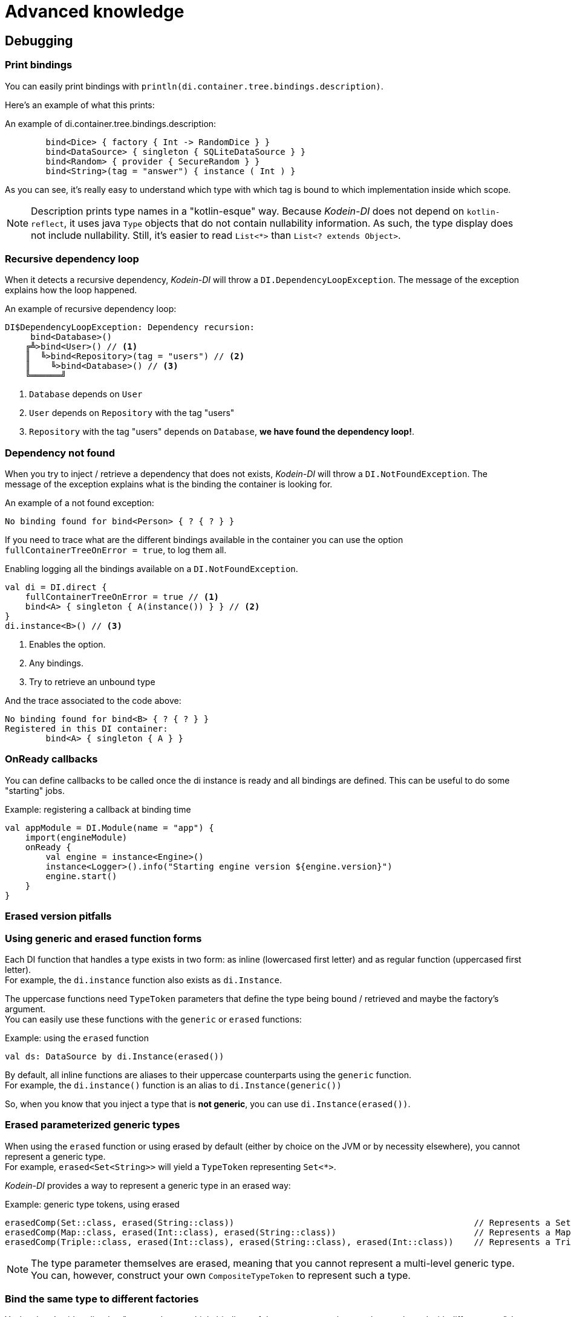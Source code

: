 = Advanced knowledge

[[debugging]]
== Debugging

=== Print bindings

You can easily print bindings with `println(di.container.tree.bindings.description)`.

Here's an example of what this prints:

.An example of di.container.tree.bindings.description:
----
        bind<Dice> { factory { Int -> RandomDice } }
        bind<DataSource> { singleton { SQLiteDataSource } }
        bind<Random> { provider { SecureRandom } }
        bind<String>(tag = "answer") { instance ( Int ) }
----

As you can see, it's really easy to understand which type with which tag is bound to which implementation inside which scope.

NOTE: Description prints type names in a "kotlin-esque" way.
Because _Kodein-DI_ does not depend on `kotlin-reflect`, it uses java `Type` objects that do not contain nullability information.
As such, the type display does not include nullability. Still, it's easier to read `List<*>` than `List<? extends Object>`.


=== Recursive dependency loop

When it detects a recursive dependency, _Kodein-DI_ will throw a `DI.DependencyLoopException`.
The message of the exception explains how the loop happened.

.An example of recursive dependency loop:
----
DI$DependencyLoopException: Dependency recursion:
     bind<Database>()
    ╔╩>bind<User>() // <1>
    ║  ╚>bind<Repository>(tag = "users") // <2>
    ║    ╚>bind<Database>() // <3>
    ╚══════╝
----
<1> `Database` depends on `User`
<2> `User` depends on `Repository` with the tag "users"
<3> `Repository` with the tag "users" depends on `Database`, *we have found the dependency loop!*.

[[NotFoundException]]
=== Dependency not found

When you try to inject / retrieve a dependency that does not exists, _Kodein-DI_ will throw a `DI.NotFoundException`.
The message of the exception explains what is the binding the container is looking for.

.An example of a not found exception:
----
No binding found for bind<Person> { ? { ? } }
----

If you need to trace what are the different bindings available in the container you can use the option `fullContainerTreeOnError = true`, to log them all.

.Enabling logging all the bindings available on a `DI.NotFoundException`.
----
val di = DI.direct {
    fullContainerTreeOnError = true // <1>
    bind<A> { singleton { A(instance()) } } // <2>
}
di.instance<B>() // <3>
----
<1> Enables the option.
<2> Any bindings.
<3> Try to retrieve an unbound type

.And the trace associated to the code above:
----
No binding found for bind<B> { ? { ? } }
Registered in this DI container:
        bind<A> { singleton { A } }
----


[[onready-callbacks]]
=== OnReady callbacks

You can define callbacks to be called once the di instance is ready and all bindings are defined.
This can be useful to do some "starting" jobs.

[source,kotlin]
.Example: registering a callback at binding time
----
val appModule = DI.Module(name = "app") {
    import(engineModule)
    onReady {
        val engine = instance<Engine>()
        instance<Logger>().info("Starting engine version ${engine.version}")
        engine.start()
    }
}
----


[[erased-version]]
=== Erased version pitfalls

=== Using generic and erased function forms

Each DI function that handles a type exists in two form: as inline (lowercased first letter) and as regular function (uppercased first letter). +
For example, the `di.instance` function also exists as `di.Instance`.

The uppercase functions need `TypeToken` parameters that define the type being bound / retrieved and maybe the factory's argument. +
You can easily use these functions with the `generic` or `erased` functions:

[source, kotlin]
.Example: using the `erased` function
----
val ds: DataSource by di.Instance(erased())
----

By default, all inline functions are aliases to their uppercase counterparts using the `generic` function. +
For example, the `di.instance()` function is an alias to `di.Instance(generic())`

So, when you know that you inject a type that is *not generic*, you can use `di.Instance(erased())`.


=== Erased parameterized generic types

When using the `erased` function or using erased by default (either by choice on the JVM or by necessity elsewhere), you cannot represent a generic type. +
For example, `erased<Set<String>>` will yield a `TypeToken` representing `Set<*>`.

_Kodein-DI_ provides a way to represent a generic type in an erased way:

[source, kotlin]
.Example: generic type tokens, using erased
----
erasedComp(Set::class, erased(String::class))                                               // Represents a Set<String>
erasedComp(Map::class, erased(Int::class), erased(String::class))                           // Represents a Map<Int, String>
erasedComp(Triple::class, erased(Int::class), erased(String::class), erased(Int::class))    // Represents a Triple<Int, String, Int>
----

NOTE: The type parameter themselves are erased, meaning that you cannot represent a multi-level generic type.
You can, however, construct your own `CompositeTypeToken` to represent such a type.


[[bind-same-type-to-different-factories]]
=== Bind the same type to different factories

Yeah, when I said earlier that "you can have multiple bindings of the same type, as long as they are bound with different tags", I lied.
Because each binding is actually a _factory_, the binding tuples are not `([BindType], [Tag])` but actually `([ContextType], [BindType], [ArgType], [Tag])` (note that providers and singletons are bound as `([BindType], Unit, [Tag])`).
This means that any combination of these three information can be bound to it's own factory, which in turns means that you can bind the same type without tagging to different factories.

CAUTION: Please be cautious when using this knowledge, as other less thorough readers may get confused with it.


[[hack-the-container]]
=== Hack the container!

The DIContainer is the sacred DI object that contains all bindings and is responsible for retrieval.
You can access it with `di.container`.
In it, each `Binding` is bound to a `DI.Key`.

In fact, all DI functions are proxies to this container API.

When defining bindings, in the `DI.Builder`, you can access the `container` property to bind factories to a `DI.Key` or a `DI.Bind`.


=== Tag vs context vs argument

[options="header"]
|=======
| &nbsp;     | Binding identification | accessible by the binding _itself_* | accessible by the binding function
| *tag*      | instance               | no                                 | no
| *context*  | type                   | yes                                | yes
| *argument* | type                   | no                                 | yes
|=======


=== Explore bindings

You can access a *copy* of the bindings map with `di.container.bindings`. +
From this `Map<DI.Key, Factory<*, *>>`, you can explore all bindings, their keys and factories.
